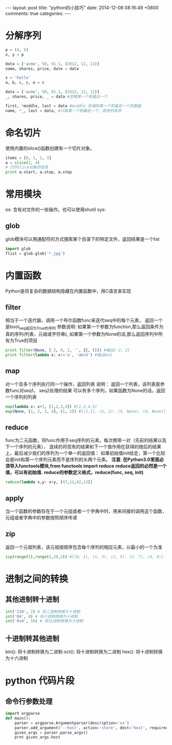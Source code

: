 #+BEGIN_HTML
---
layout: post
title: "python的小技巧"
date: 2014-12-08 08:16:49 +0800
comments: true
categories: 
---
#+END_HTML

* 分解序列
  #+BEGIN_SRC python
  p = (4, 5)
  x, y = p
   
  data = ['acme', 50, 91.1, (2012, 12, 11)]
  name, shares, price, date = data
   
  s = 'hello'
  a, b, c, c, e = s
   
  data = ['acme', 50, 91.1, (2012, 12, 11)]
  _, shares, price, _ = data #忽略第一个和最后一个
   
  first, *middle, last = data #middle 存储除第一个和最后一个的数据
  name, *_, last = data, #只取第一个和最后一个，其他的丢弃
  #+END_SRC
* 命名切片
  使用内置的slice()函数创建有一个切片对象。
  #+BEGIN_SRC python
  items = [0, 1, 2, 3]
  a = slice(2, 4)
  # 打印slice对象的信息
  print a.start, a.stop, a.step
  #+END_SRC
* 常用模块
  os: 含有对文件的一些操作。也可以使用shutil
  sys:  
** glob
   glob模块可以用通配符的方式搜索某个目录下的特定文件，返回结果是一个list
   #+BEGIN_SRC python
   import glob
   flist = glob.glob('*.jpg')
   #+END_SRC
* 内置函数
  Python是将复杂的数据结构隐藏在内置函数中，用C语言来实现
** filter
   相当于一个迭代器，调用一个布尔函数func来迭代seq中的每个元素，
   返回一个是bool_seq返回为True的序列
   参数说明:
   如果第一个参数为function,那么返回条件为真的序列(列表，元祖或字符串),
   如果第一个参数为None的话,那么返回序列中所有为True的项目
   #+BEGIN_SRC python
   print filter(None, [-2, 0, 2, '', {}, ()]) #输出[-2, 2]
   print filter(lambda x: x!='a', 'abcd') #输出bcd
   #+END_SRC
** map
   对一个及多个序列执行同一个操作，返回列表
   说明：
   返回一个列表，该列表是参数func对seq1， seq2处理的结果
   可以有多个序列，如果函数为None的话，返回一个序列的列表
   #+BEGIN_SRC python
   map(lambda x: x+1, [1,2,3,4]) #[2,3,4,5]
   map(None, [1, 2, 3, 4], (1, 2)) #[(1,1), (2, 2), (3, None), (4, None)]
   #+END_SRC
** reduce
   func为二元函数，将func作用于seq序列的元素，每次携带一对（先前的结果以及下一个序列的元素），
   连续的将现有的结果和下一个值作用在获得的随后的结果上，最后减少我们的序列为一个单一的返回值：
   如果初始值init给定，第一个比较会是init和第一个序列元素而不是序列的头两个元素。
   *注意*: *在Python3.0里面必须导入functools模块,from functools import reduce*
   *reduce返回的必然是一个值，可以有初始值.*
   *reduce的参数定义格式，reduce(func, seq, init)*
   #+BEGIN_SRC python
   reduce(lambda x,y: x+y, [47,11,42,13])
   #+END_SRC
** apply
   当一个函数的参数存在于一个元组或者一个字典中时，用来间接的调用这个函数，元组或者字典中的参数按照顺序传递
** zip
   返回一个元祖列表，该元祖按顺序包含每个序列的相应元素，以最小的一个为准
   #+BEGIN_SRC python
   zip(range(5),range(1,20,2)) #[(0, 1), (1, 3), (2, 5), (3, 7), (4, 9)]
   
   #+END_SRC
* 进制之间的转换
** 其他进制转十进制
   #+BEGIN_SRC python
   int('110', 2) # 将二进制转换为十进制
   int('04', 8) # 将八进制转换为十进制
   int('0x4', 16) # 将16进制转换为十进制
   #+END_SRC
** 十进制转其他进制
   bin(): 将十进制转换为二进制
   oct(): 将十进制转换为二进制
   hex(): 将十进制转换为十六进制
* python 代码片段
** 命令行参数处理
   #+BEGIN_SRC python
   import argparse
   def main():
       parser = argparse.Argumentparser(description='xx')
       parser.add_argument('--host', action='store', dest='host', required=False, type=str)
       given_args = parser.parse_args()
       prnt given_args.host
   #+END_SRC
